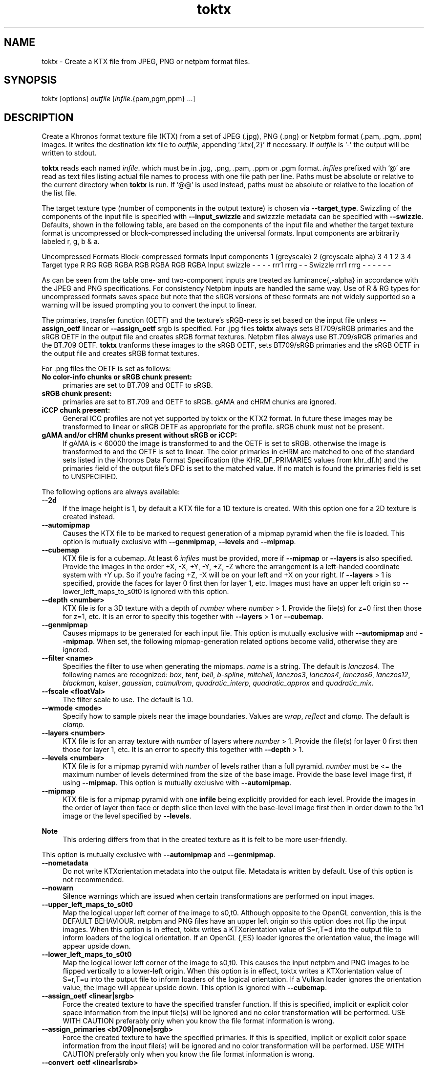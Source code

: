 .TH "toktx" 1 "Tue Apr 20 2021" "Version 4.0.0" "Khronos Texture Tools" \" -*- nroff -*-
.ad l
.nh
.SH NAME
toktx \- Create a KTX file from JPEG, PNG or netpbm format files\&.
.SH "SYNOPSIS"
.PP
toktx [options] \fIoutfile\fP [\fIinfile\fP\&.{pam,pgm,ppm} \&.\&.\&.]
.SH "DESCRIPTION"
.PP
Create a Khronos format texture file (KTX) from a set of JPEG (\&.jpg), PNG (\&.png) or Netpbm format (\&.pam, \&.pgm, \&.ppm) images\&. It writes the destination ktx file to \fIoutfile\fP, appending '\&.ktx{,2}' if necessary\&. If \fIoutfile\fP is '-' the output will be written to stdout\&.
.PP
\fBtoktx\fP reads each named \fIinfile\fP\&. which must be in \&.jpg, \&.png, \&.pam, \&.ppm or \&.pgm format\&. \fIinfiles\fP prefixed with '@' are read as text files listing actual file names to process with one file path per line\&. Paths must be absolute or relative to the current directory when \fBtoktx\fP is run\&. If '@@' is used instead, paths must be absolute or relative to the location of the list file\&.
.PP
The target texture type (number of components in the output texture) is chosen via \fB--target_type\fP\&. Swizzling of the components of the input file is specified with \fB--input_swizzle\fP and swizzzle metadata can be specified with \fB--swizzle\fP\&. Defaults, shown in the following table, are based on the components of the input file and whether the target texture format is uncompressed or block-compressed including the universal formats\&. Input components are arbitrarily labeled r, g, b & a\&.
.PP
Uncompressed Formats   Block-compressed formats    Input components   1 (greyscale)   2 (greyscale alpha)   3   4   1   2   3   4    Target type   R   RG   RGB   RGBA   RGB   RGBA   RGB   RGBA    Input swizzle   -   -   -   -   rrr1   rrrg   -   -    Swizzle   rrr1   rrrg   -   -   -   -   -   -   
.PP
As can be seen from the table one- and two-component inputs are treated as luminance{,-alpha} in accordance with the JPEG and PNG specifications\&. For consistency Netpbm inputs are handled the same way\&. Use of R & RG types for uncompressed formats saves space but note that the sRGB versions of these formats are not widely supported so a warning will be issued prompting you to convert the input to linear\&.
.PP
The primaries, transfer function (OETF) and the texture's sRGB-ness is set based on the input file unless \fB--assign_oetf\fP linear or \fB--assign_oetf\fP srgb is specified\&. For \&.jpg files \fBtoktx\fP always sets BT709/sRGB primaries and the sRGB OETF in the output file and creates sRGB format textures\&. Netpbm files always use BT\&.709/sRGB primaries and the BT\&.709 OETF\&. \fBtoktx\fP tranforms these images to the sRGB OETF, sets BT709/sRGB primaries and the sRGB OETF in the output file and creates sRGB format textures\&.
.PP
For \&.png files the OETF is set as follows:
.PP
.IP "\fBNo color-info chunks or sRGB chunk present: \fP" 1c
primaries are set to BT\&.709 and OETF to sRGB\&. 
.IP "\fBsRGB chunk present: \fP" 1c
primaries are set to BT\&.709 and OETF to sRGB\&. gAMA and cHRM chunks are ignored\&. 
.IP "\fBiCCP chunk present: \fP" 1c
General ICC profiles are not yet supported by toktx or the KTX2 format\&. In future these images may be transformed to linear or sRGB OETF as appropriate for the profile\&. sRGB chunk must not be present\&. 
.IP "\fBgAMA and/or cHRM chunks present without sRGB or iCCP: \fP" 1c
If gAMA is < 60000 the image is transformed to and the OETF is set to sRGB\&. otherwise the image is transformed to and the OETF is set to linear\&. The color primaries in cHRM are matched to one of the standard sets listed in the Khronos Data Format Specification (the KHR_DF_PRIMARIES values from khr_df\&.h) and the primaries field of the output file's DFD is set to the matched value\&. If no match is found the primaries field is set to UNSPECIFIED\&. 
.PP
.PP
The following options are always available: 
.IP "\fB--2d \fP" 1c
If the image height is 1, by default a KTX file for a 1D texture is created\&. With this option one for a 2D texture is created instead\&. 
.IP "\fB--automipmap \fP" 1c
Causes the KTX file to be marked to request generation of a mipmap pyramid when the file is loaded\&. This option is mutually exclusive with \fB--genmipmap\fP, \fB--levels\fP and \fB--mipmap\fP\&. 
.IP "\fB--cubemap \fP" 1c
KTX file is for a cubemap\&. At least 6 \fIinfiles\fP must be provided, more if \fB--mipmap\fP or \fB--layers\fP is also specified\&. Provide the images in the order +X, -X, +Y, -Y, +Z, -Z where the arrangement is a left-handed coordinate system with +Y up\&. So if you're facing +Z, -X will be on your left and +X on your right\&. If \fB--layers\fP > 1 is specified, provide the faces for layer 0 first then for layer 1, etc\&. Images must have an upper left origin so --lower_left_maps_to_s0t0 is ignored with this option\&. 
.IP "\fB--depth <number> \fP" 1c
KTX file is for a 3D texture with a depth of \fInumber\fP where \fInumber\fP > 1\&. Provide the file(s) for z=0 first then those for z=1, etc\&. It is an error to specify this together with \fB--layers\fP > 1 or \fB--cubemap\fP\&. 
.IP "\fB--genmipmap \fP" 1c
Causes mipmaps to be generated for each input file\&. This option is mutually exclusive with \fB--automipmap\fP and \fB--mipmap\fP\&. When set, the following mipmap-generation related options become valid, otherwise they are ignored\&. 
.IP "\fB--filter <name> \fP" 1c
Specifies the filter to use when generating the mipmaps\&. \fIname\fP is a string\&. The default is \fIlanczos4\fP\&. The following names are recognized: \fIbox\fP, \fItent\fP, \fIbell\fP, \fIb-spline\fP, \fImitchell\fP, \fIlanczos3\fP, \fIlanczos4\fP, \fIlanczos6\fP, \fIlanczos12\fP, \fIblackman\fP, \fIkaiser\fP, \fIgaussian\fP, \fIcatmullrom\fP, \fIquadratic_interp\fP, \fIquadratic_approx\fP and \fIquadratic_mix\fP\&. 
.IP "\fB--fscale <floatVal> \fP" 1c
The filter scale to use\&. The default is 1\&.0\&. 
.IP "\fB--wmode <mode> \fP" 1c
Specify how to sample pixels near the image boundaries\&. Values are \fIwrap\fP, \fIreflect\fP and \fIclamp\fP\&. The default is \fIclamp\fP\&. 
.PP
.IP "\fB--layers <number> \fP" 1c
KTX file is for an array texture with \fInumber\fP of layers where \fInumber\fP > 1\&. Provide the file(s) for layer 0 first then those for layer 1, etc\&. It is an error to specify this together with \fB--depth\fP > 1\&. 
.IP "\fB--levels <number> \fP" 1c
KTX file is for a mipmap pyramid with \fInumber\fP of levels rather than a full pyramid\&. \fInumber\fP must be <= the maximum number of levels determined from the size of the base image\&. Provide the base level image first, if using \fB--mipmap\fP\&. This option is mutually exclusive with \fB--automipmap\fP\&. 
.IP "\fB--mipmap \fP" 1c
KTX file is for a mipmap pyramid with one \fBinfile\fP being explicitly provided for each level\&. Provide the images in the order of layer then face or depth slice then level with the base-level image first then in order down to the 1x1 image or the level specified by \fB--levels\fP\&. 
.PP
\fBNote\fP
.RS 4
This ordering differs from that in the created texture as it is felt to be more user-friendly\&.
.RE
.PP
This option is mutually exclusive with \fB--automipmap\fP and \fB--genmipmap\fP\&. 
.IP "\fB--nometadata \fP" 1c
Do not write KTXorientation metadata into the output file\&. Metadata is written by default\&. Use of this option is not recommended\&. 
.IP "\fB--nowarn \fP" 1c
Silence warnings which are issued when certain transformations are performed on input images\&. 
.IP "\fB--upper_left_maps_to_s0t0 \fP" 1c
Map the logical upper left corner of the image to s0,t0\&. Although opposite to the OpenGL convention, this is the DEFAULT BEHAVIOUR\&. netpbm and PNG files have an upper left origin so this option does not flip the input images\&. When this option is in effect, toktx writes a KTXorientation value of S=r,T=d into the output file to inform loaders of the logical orientation\&. If an OpenGL {,ES} loader ignores the orientation value, the image will appear upside down\&. 
.IP "\fB--lower_left_maps_to_s0t0 \fP" 1c
Map the logical lower left corner of the image to s0,t0\&. This causes the input netpbm and PNG images to be flipped vertically to a lower-left origin\&. When this option is in effect, toktx writes a KTXorientation value of S=r,T=u into the output file to inform loaders of the logical orientation\&. If a Vulkan loader ignores the orientation value, the image will appear upside down\&. This option is ignored with \fB--cubemap\fP\&.  
.IP "\fB--assign_oetf <linear|srgb> \fP" 1c
Force the created texture to have the specified transfer function\&. If this is specified, implicit or explicit color space information from the input file(s) will be ignored and no color transformation will be performed\&. USE WITH CAUTION preferably only when you know the file format information is wrong\&. 
.IP "\fB--assign_primaries <bt709|none|srgb> \fP" 1c
Force the created texture to have the specified primaries\&. If this is specified, implicit or explicit color space information from the input file(s) will be ignored and no color transformation will be performed\&. USE WITH CAUTION preferably only when you know the file format information is wrong\&. 
.IP "\fB--convert_oetf <linear|srgb> \fP" 1c
Convert the input images to the specified transfer function, if the current transfer function is different\&. If both this and \fB--assign_oetf\fP are specified, conversion will be performed from the assigned transfer function to the transfer function specified by this option, if different\&. 
.IP "\fB--linear \fP" 1c
Deprecated\&. Use \fB--assign_oetf\fP linear\&. 
.IP "\fB--srgb \fP" 1c
Deprecated\&. Use \fB--assign_oetf\fP srgb\&. 
.IP "\fB--resize <width>x<height> \fP" 1c
Resize images to \fIwidth\fP X \fIheight\fP\&. This should not be used with \fB--mipmap\fP as it would resize all the images to the same size\&. Resampler options can be set via \fB--filter\fP and \fB--fscale\fP\&.  
.IP "\fB--scale <value> \fP" 1c
Scale images by \fIvalue\fP as they are read\&. Resampler options can be set via \fB--filter\fP and \fB--fscale\fP\&. \&. 
.IP "\fB--input_swizzle <swizzle> \fP" 1c
Swizzle the input components according to \fIswizzle\fP which is an alhpanumeric sequence matching the regular expression \fC^\fP[rgba01]{4}$\&. 
.IP "\fB--swizzle <swizzle> \fP" 1c
Add swizzle metadata to the file being created\&. \fIswizzle\fP has the same syntax as the parameter for \fB--input_swizzle\fP\&. Not recommended for use with block-cmpressed textures, including Basis Universal formats, because something like \fCrabb\fP may yield drastically different error metrics if done after compression\&. 
.IP "\fB--target_type <type> \fP" 1c
Specify the number of components in the created texture\&. \fItype\fP is one of the following strings: \fCR\fP, \fCRG\fP, \fCRGB\fP or \fCRGBA\fP\&. Excess input components will be dropped\&. Output components with no mapping from the input will be set to 0 or, if the alpha component, 1\&.0\&. 
.IP "\fB--t2 \fP" 1c
Output in KTX2 format\&. Default is KTX\&. 
.PP
.IP "\fB--bcmp \fP" 1c
Supercompress the image data with ETC1S / BasisLZ\&. Implies \fB--t2\fP\&. RED images will become RGB with RED in each component\&. RG images will have R in the RGB part and G in the alpha part of the compressed texture\&. When set, the following BasisLZ-related options become valid otherwise they are ignored\&. 
.IP "\fB--no_multithreading \fP" 1c
Disable multithreading\&. Deprecated\&. For backward compatibility only\&. Use \fB--threads\fP 1 instead\&. 
.IP "\fB--threads <count> \fP" 1c
Explicitly set the number of threads to use during compression\&. By default, ETC1S / BasisLZ compression will use the number of threads reported by \fCthread::hardware_concurrency\fP or 1 if value returned is 0\&. 
.IP "\fB--clevel <level> \fP" 1c
ETC1S / BasisLZ compression level, an encoding speed vs\&. quality tradeoff\&. Range is [0,5], default is 1\&. Higher values are slower, but give higher quality\&. 
.IP "\fB--qlevel <level> \fP" 1c
ETC1S / BasisLZ quality level\&. Range is [1,255]\&. Lower gives better compression/lower quality/faster\&. Higher gives less compression /higher quality/slower\&. \fB--qlevel\fP automatically determines values for \fB--max_endpoints\fP, \fB--max-selectors\fP, \fB--endpoint_rdo_threshold\fP and \fB--selector_rdo_threshold\fP for the target quality level\&. Setting these options overrides the values determined by \fB--qlevel\fP which defaults to 128 if neither it nor both of \fB--max_endpoints\fP and \fB--max_selectors\fP have been set\&.
.PP
\fBNote\fP
.RS 4
Both of \fB--max_endpoints\fP and \fB--max_selectors\fP must be set for them to have any effect\&. If all three options are set, a warning will be issued that \fB--qlevel\fP will be ignored\&. 
.PP
\fB--qlevel\fP will only determine values for \fB--endpoint_rdo_threshold\fP and \fB--selector_rdo_threshold\fP when its value exceeds 128, otherwise their defaults will be used\&. 
.RE
.PP
.IP "\fB--max_endpoints <arg> \fP" 1c
Manually set the maximum number of color endpoint clusters\&. Range is [1,16128]\&. Default is 0, unset\&. If this is set, \fB--max_selectors\fP must also be set, otherwise the value will be ignored\&. 
.IP "\fB--endpoint_rdo_threshold <arg> \fP" 1c
Set endpoint RDO quality threshold\&. The default is 1\&.25\&. Lower is higher quality but less quality per output bit (try [1\&.0,3\&.0])\&. This will override the value chosen by \fB--qlevel\fP\&. 
.IP "\fB--max_selectors <arg> \fP" 1c
Manually set the maximum number of color selector clusters\&. Range is [1,16128]\&. Default is 0, unset\&. If this is set, \fB--max_selectors\fP must also be set, otherwise the value will be ignored\&. 
.IP "\fB--selector_rdo_threshold <arg> \fP" 1c
Set selector RDO quality threshold\&. The default is 1\&.5\&. Lower is higher quality but less quality per output bit (try [1\&.0,3\&.0]\&. This will override the value chosen by \fB--qlevel\fP\&. 
.IP "\fB--normal_map \fP" 1c
Tunes codec parameters for better quality on normal maps (no selector RDO, no endpoint RDO)\&. Only valid for linear textures\&. 
.IP "\fB--separate_rg_to_color_alpha \fP" 1c
Separates the input R and G channels to RGB and A (for tangent space XY normal maps)\&. Only needed with 3 or 4 component input images\&. 
.IP "\fB--no_endpoint_rdo \fP" 1c
Disable endpoint rate distortion optimizations\&. Slightly faster, less noisy output, but lower quality per output bit\&. Default is to do endpoint RDO\&. 
.IP "\fB--no_selector_rdo \fP" 1c
Disable selector rate distortion optimizations\&. Slightly faster, less noisy output, but lower quality per output bit\&. Default is to do selector RDO\&. 
.PP
.IP "\fB--uastc [<level>] \fP" 1c
Create a texture in high-quality transcodable UASTC format\&. Implies \fB--t2\fP\&. The optional parameter \fIlevel\fP selects a speed vs quality tradeoff as shown in the following table:
.PP
Level Speed Quality 0 Fastest 43\&.45dB 1 Faster 46\&.49dB 2 Default 47\&.47dB 3 Slower 48\&.01dB 4 Very slow 48\&.24dB 
.PP
You are strongly encouraged to also specify \fB--zcmp\fP to losslessly compress the UASTC data\&. This and any LZ-style compression can be made more effective by conditioning the UASTC texture data using the Rate Distortion Optimization (RDO) post-process stage\&. When \fB--uastc\fP is set the following options become available for controlling RDO: 
.IP "\fB--uastc_rdo_l [<lambda>] \fP" 1c
Enable UASTC RDO post-processing and optionally set UASTC RDO quality scalar (lambda) to \fIlambda\fP\&. Lower values yield higher quality/larger LZ compressed files, higher values yield lower quality/smaller LZ compressed files\&. A good range to try is [\&.25,10]\&. For normal maps a good range is [\&.25-\&.75]\&. The full range is [\&.001,10\&.0]\&. Default is 1\&.0\&.
.PP
\fBNote\fP
.RS 4
Previous versions used the \fB--uastc_rdo_q\fP option which was removed because the RDO algorithm changed\&. 
.RE
.PP
.IP "\fB--uastc_rdo_d <dictsize> \fP" 1c
Set UASTC RDO dictionary size in bytes\&. Default is 4096\&. Lower values=faster, but give less compression\&. Range is [64,65536]\&. 
.IP "\fB--uastc_rdo_b <scale> \fP" 1c
Set UASTC RDO max smooth block error scale\&. Range is [1\&.0,300\&.0]\&. Default is 10\&.0, 1\&.0 is disabled\&. Larger values suppress more artifacts (and allocate more bits) on smooth blocks\&. 
.IP "\fB--uastc_rdo_s <deviation> \fP" 1c
Set UASTC RDO max smooth block standard deviation\&. Range is [\&.01,65536\&.0]\&. Default is 18\&.0\&. Larger values expand the range of blocks considered smooth\&. 
.IP "\fB--uastc_rdo_f \fP" 1c
Do not favor simpler UASTC modes in RDO mode\&. 
.IP "\fB--uastc_rdo_m \fP" 1c
Disable RDO multithreading (slightly higher compression, deterministic)\&. 
.PP
.IP "\fB--no_sse \fP" 1c
Forbid use of the SSE instruction set\&. Ignored if CPU does not support SSE\&. Only the Basis Universal compressor uses SSE\&. 
.IP "\fB--verbose \fP" 1c
Print encoder/compressor activity status to stdout\&. Currently only the Basis Universal compressor emits status\&. 
.IP "\fB--zcmp [<compressionLevel>] \fP" 1c
Supercompress the data with Zstandard\&. Implies \fB--t2\fP\&. Can be used with data in any format except ETC1S / BasisLZ (\fB--bcmp\fP)\&. Most effective with RDO-conditioned UASTC or uncompressed formats\&. The optional \fIcompressionLevel\fP range is 1 - 22 and the default is 3\&. Lower values=faster but give less compression\&. Values above 20 should be used with caution as they require more memory\&. 
.PP
.IP "\fB--help \fP" 1c
Print this usage message and exit\&. 
.IP "\fB--version \fP" 1c
Print the version number of this program and exit\&. 
.PP
 In case of ambiguity, such as when the last option is one with an optional parameter, separate options from file names with ' -- '\&.
.PP
Any specified ETC1S / BasisLZ and supercompression options are recorded in the metadata item \fCKTXwriterScParams\fP in the output file\&.  Options can also be set in the environment variable TOKTX_OPTIONS\&. TOKTX_OPTIONS is parsed first\&. If conflicting options appear in TOKTX_OPTIONS or the command line, the last one seen wins\&. However if both \fB--automipmap\fP and \fB--mipmap\fP are seen, it is always flagged as an error\&. You can, for example, set TOKTX_OPTIONS=--lower_left_maps_to_s0t0 to change the default mapping of the logical image origin to match the GL convention\&.
.SH "EXIT STATUS"
.PP
\fBtoktx\fP exits 0 on success, 1 on command line errors and 2 on functional errors\&.
.SH "HISTORY"
.PP
\fBVersion 4\&.0 (using new version numbering system)\fP
.RS 4

.IP "\(bu" 2
Add KTX version 2 support including Basis Universal encoding\&.
.IP "\(bu" 2
Add \&.png and \&.jpg readers\&.
.IP "\(bu" 2
Transform NetPBM input files to sRGB OETF\&.
.IP "\(bu" 2
Add mipmap generation\&.
.IP "\(bu" 2
Remove legacy items\&.
.PP
.RE
.PP
\fBVersion 1\&.3\fP
.RS 4

.IP "\(bu" 2
Switch to ktxTexture API\&.
.IP "\(bu" 2
Add --levels option\&.
.IP "\(bu" 2
Add --2d option\&.
.PP
.RE
.PP
\fBVersion 1\&.2\fP
.RS 4

.IP "\(bu" 2
Remove --sized; always create sized format\&.
.IP "\(bu" 2
Write metadata by default\&.
.IP "\(bu" 2
Bug fixes\&.
.PP
.RE
.PP
\fBVersion 1\&.1\fP
.RS 4

.IP "\(bu" 2
Moved --alpha and --luminance to legacy\&.
.PP
.RE
.PP
.SH "AUTHOR"
.PP
Mark Callow, Edgewise Consulting www\&.edgewise-consulting\&.com 
